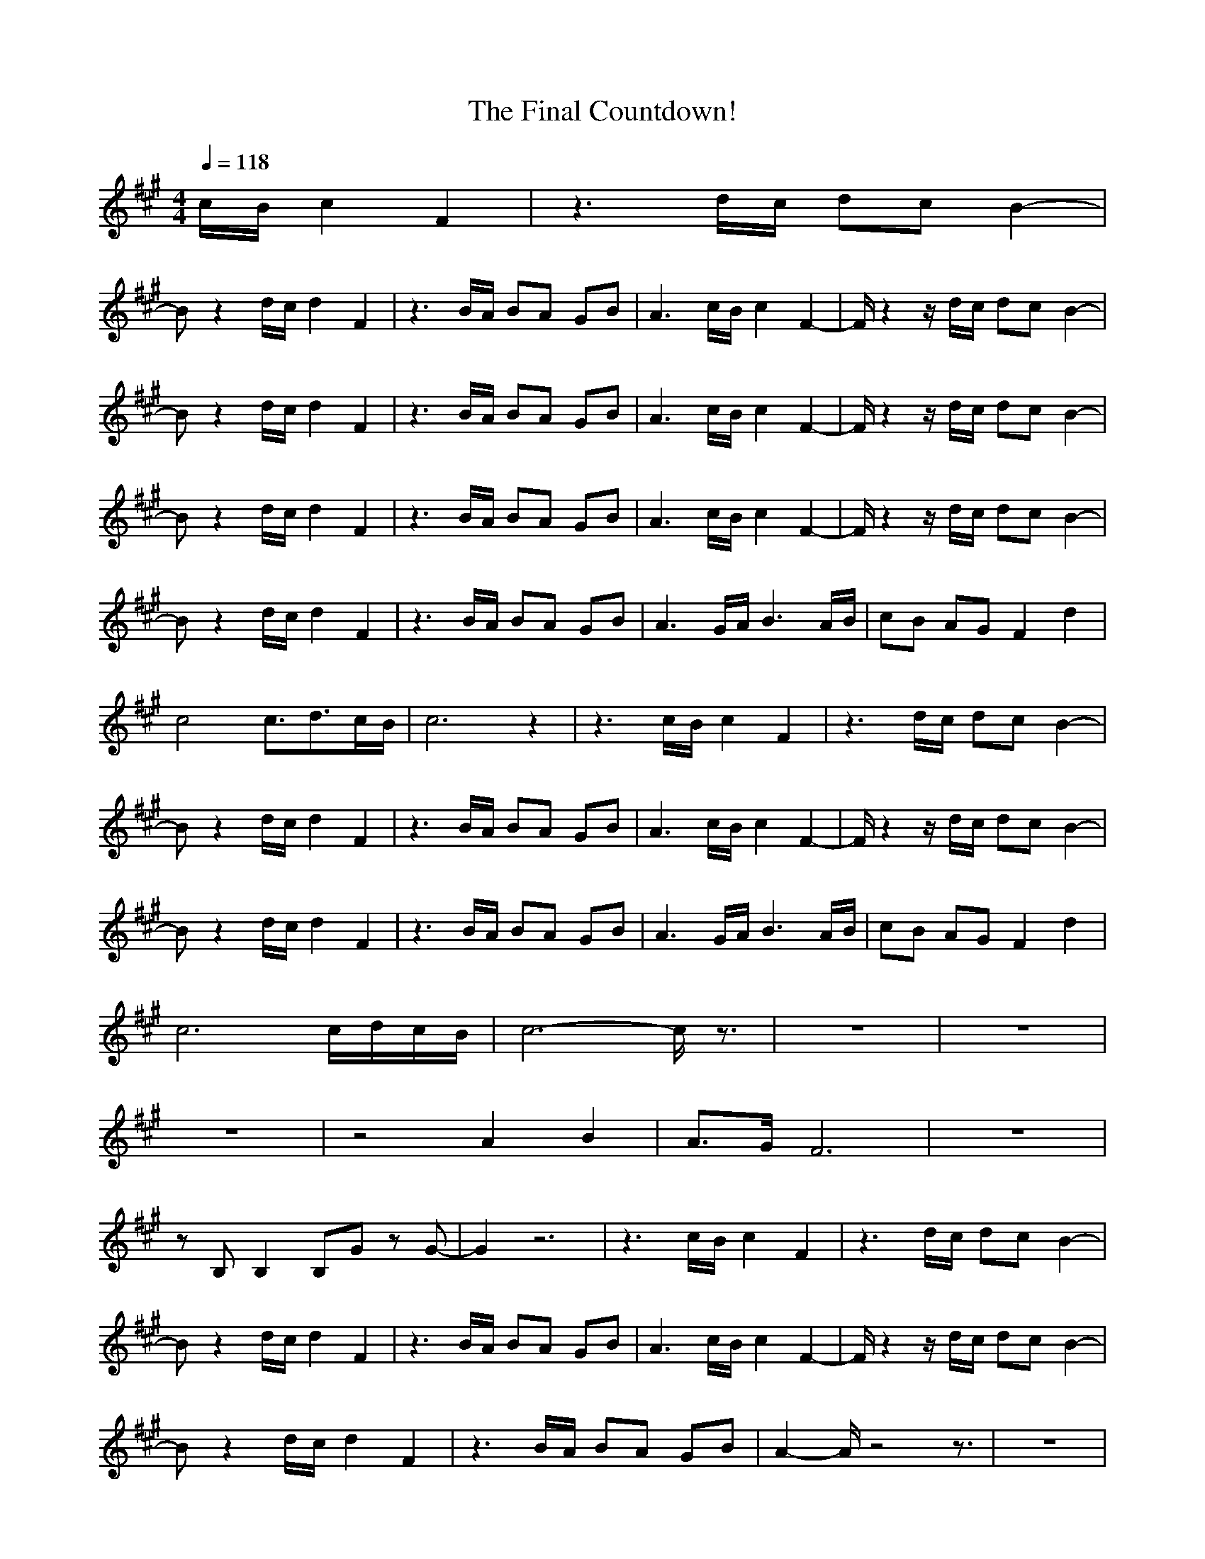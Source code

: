 X: 1
T: The Final Countdown!
N: Instrument Channel 1 ... [Lead 2]
M: 4/4
L: 1/8
Q:1/4=118
N: Last note suggests Dorian mode tune
K:A
%(c)
V:1
c/2B/2 c2 F2|z3d/2c/2 dc B2-|
Bz2d/2c/2 d2 F2|z3B/2A/2 BA GB|A3c/2B/2 c2 F2-|F/2z2z/2d/2c/2 dc B2-|
Bz2d/2c/2 d2 F2|z3B/2A/2 BA GB|A3c/2B/2 c2 F2-|F/2z2z/2d/2c/2 dc B2-|
Bz2d/2c/2 d2 F2|z3B/2A/2 BA GB|A3c/2B/2 c2 F2-|F/2z2z/2d/2c/2 dc B2-|
Bz2d/2c/2 d2 F2|z3B/2A/2 BA GB|A3G/2A/2 B3A/2B/2|cB AG F2 d2|
c4 c3/2d3/2c/2B/2|c6 z2|z3c/2B/2 c2 F2|z3d/2c/2 dc B2-|
Bz2d/2c/2 d2 F2|z3B/2A/2 BA GB|A3c/2B/2 c2 F2-|F/2z2z/2d/2c/2 dc B2-|
Bz2d/2c/2 d2 F2|z3B/2A/2 BA GB|A3G/2A/2 B3A/2B/2|cB AG F2 d2|
c6 c/2d/2c/2B/2|c6- c/2z3/2|z8|z8|
z8|z4 A2 B2|A3/2G/2 F6|z8|
zB, B,2 B,G zG-|G2 z6|z3c/2B/2 c2 F2|z3d/2c/2 dc B2-|
Bz2d/2c/2 d2 F2|z3B/2A/2 BA GB|A3c/2B/2 c2 F2-|F/2z2z/2d/2c/2 dc B2-|
Bz2d/2c/2 d2 F2|z3B/2A/2 BA GB|A2- A/2z4z3/2|z8|
z8|z4 A2 B2|A3/2G/2 F4- F3/2z/2|z8|
zB, B,2 B,G zG-|G2 z6|z3c/2B/2 c2 F2|z3d/2c/2 dc B2-|
Bz2d/2c/2 d2 F2|z3B/2A/2 BA GB|A3c/2B/2 c2 F2-|F/2z2z/2d/2c/2 dc B2-|
Bz2d/2c/2 d2 F2|z3B/2A/2 BA GB|A3G/2A/2 B3A/2B/2|cB AG F2 d2|
c6 c/2d/2c/2B/2|c6- c/2z3/2|F,8-|F,6- F,3/2z/2|
z3c/2B/2 c2 F2|z3d/2c/2 dc B2-|Bz2d/2c/2 d2 F2|z3B/2A/2 BA GB|
A3c/2B/2 c2 F2-|F/2z2z/2d/2c/2 dc B2-|Bz2d/2c/2 d2 F2|z3B/2A/2 BA GB|
A3G/2A/2 B3A/2B/2|cB AG F2 d2|c6 c/2d/2c/2B/2|c6- c/2z3/2|
z3c/2B/2 c2 F2|z3d/2c/2 dc B2-|Bz2d/2c/2 d2 F2|z3B/2A/2 BA GB|
A3c/2B/2 c2 F2-|F/2z2z/2d/2c/2 dc B2-|Bz2d/2c/2 d2 F2|z3B/2A/2 BA GB|
A3G/2A/2 B3A/2B/2|cB AG F2 d2|c6 c/2d/2c/2B/2|c6- c/2z3/2|
z3c/2B/2 c2 F2|z3d/2c/2 dc B2-|Bz2d/2c/2 d2 F2|z3B/2A/2 BA GB|
A3c/2B/2 c2 F2-|F/2z2z/2d/2c/2 dc B2-|Bz2d/2c/2 d2 F2|z3B/2A/2 BA GB|
A3G/2A/2 B3A/2B/2|cB AG F2 d2|c4- c3/2z2z/2|c6- c/2z3/2|
z3c/2B/2 c2 F2|z3d/2c/2 dc B2-|Bz2d/2c/2 d2 F2|z3B/2A/2 BA GB|
A3c/2B/2 c2 F2-|F/2z2z/2d/2c/2 dc B2-|Bz2d/2c/2 d2 F2|z3B/2A/2 BA GB|
A3G/2A/2 B3A/2B/2|cB AG F2 d2|c4- c3/2z2z/2|c6- c/2